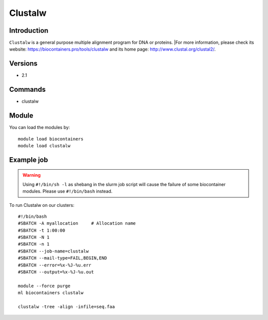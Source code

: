 .. _backbone-label:

Clustalw
==============================

Introduction
~~~~~~~~
``Clustalw`` is a general purpose multiple alignment program for DNA or proteins. |For more information, please check its website: https://biocontainers.pro/tools/clustalw and its home page: http://www.clustal.org/clustal2/.

Versions
~~~~~~~~
- 2.1

Commands
~~~~~~~
- clustalw

Module
~~~~~~~~
You can load the modules by::
    
    module load biocontainers
    module load clustalw

Example job
~~~~~
.. warning::
    Using ``#!/bin/sh -l`` as shebang in the slurm job script will cause the failure of some biocontainer modules. Please use ``#!/bin/bash`` instead.

To run Clustalw on our clusters::

    #!/bin/bash
    #SBATCH -A myallocation     # Allocation name 
    #SBATCH -t 1:00:00
    #SBATCH -N 1
    #SBATCH -n 1
    #SBATCH --job-name=clustalw
    #SBATCH --mail-type=FAIL,BEGIN,END
    #SBATCH --error=%x-%J-%u.err
    #SBATCH --output=%x-%J-%u.out

    module --force purge
    ml biocontainers clustalw

    clustalw -tree -align -infile=seq.faa
